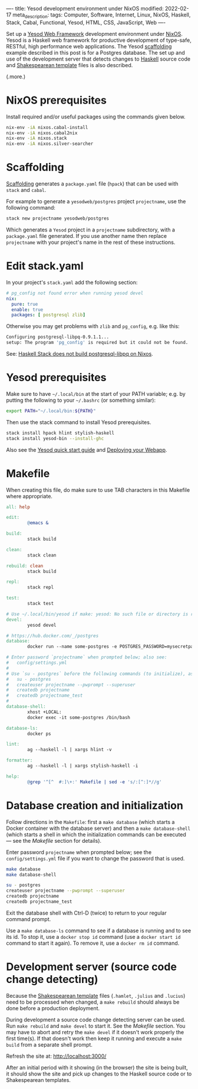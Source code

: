 ----
title: Yesod development environment under NixOS
modified: 2022-02-17
meta_description: 
tags: Computer, Software, Internet, Linux, NixOS, Haskell, Stack, Cabal, Functional, Yesod, HTML, CSS, JavaScript, Web
----

#+OPTIONS: ^:nil

Set up a [[https://www.yesodweb.com/][Yesod Web Framework]] development environment under [[https://www.nixos.org/][NixOS]]. Yesod is a Haskell web framework for productive development of type-safe, RESTful, high performance web applications. The Yesod [[https://www.yesodweb.com/book/scaffolding-and-the-site-template][scaffolding]] example described in this post is for a Postgres database. The set up and use of the development server that detects changes to [[https://www.haskell.org/][Haskell]] source code and [[https://www.yesodweb.com/book/shakespearean-templates][Shakespearean template]] files is also described.

(.more.)

* NixOS prerequisites
Install required and/or useful packages using the commands given below.
#+BEGIN_SRC sh
  nix-env -iA nixos.cabal-install
  nix-env -iA nixos.cabal2nix
  nix-env -iA nixos.stack
  nix-env -iA nixos.silver-searcher
#+END_SRC
* Scaffolding
[[https://www.yesodweb.com/book/scaffolding-and-the-site-template][Scaffolding]] generates a =package.yaml= file (=hpack=) that can be used with =stack= and =cabal=.

For example to generate a =yesodweb/postgres= project =projectname=, use the following command:
#+BEGIN_SRC sh
  stack new projectname yesodweb/postgres
#+END_SRC
Which generates a =Yesod= project in a =projectname= subdirectory, with a =package.yaml= file generated. If you use another name then replace =projectname= with your project's name in the rest of these instructions.

* Edit stack.yaml  
  In your project's =stack.yaml= add the following section:
#+BEGIN_SRC yaml
  # pg_config not found error when running yesod devel
  nix:
    pure: true
    enable: true
    packages: [ postgresql zlib]
#+END_SRC

Otherwise you may get problems with =zlib= and =pg_config=, e.g. like this:

  #+BEGIN_SRC sh
    Configuring postgresql-libpq-0.9.1.1...
    setup: The program 'pg_config' is required but it could not be found.
  #+END_SRC
  See: [[https://stackoverflow.com/questions/39603903/haskell-stack-does-not-build-postgresql-libpq-on-nixos][Haskell Stack does not build postgresql-libpq on Nixos]].
  
* Yesod prerequisites
  Make sure to have =~/.local/bin= at the start of your PATH variable; e.g. by putting the following to your =~/.bashrc= (or something similar):
  #+BEGIN_SRC sh
    export PATH="~/.local/bin:${PATH}"
  #+END_SRC

  Then use the stack command to install Yesod prerequisites.
  #+BEGIN_SRC sh
    stack install hpack hlint stylish-haskell
    stack install yesod-bin --install-ghc
  #+END_SRC

  Also see the [[https://www.yesodweb.com/page/quickstart][Yesod quick start guide]] and [[https://www.yesodweb.com/book/deploying-your-webapp][Deploying your Webapp]].

* Makefile
  When creating this file, do make sure to use TAB characters in this Makefile where appropriate.
  #+BEGIN_SRC makefile
    all: help

    edit:
            @emacs &

    build:
            stack build

    clean:
            stack clean

    rebuild: clean
            stack build

    repl:
            stack repl

    test:
            stack test

    # Use ~/.local/bin/yesod if make: yesod: No such file or directory is reported.
    devel:
            yesod devel

    # https://hub.docker.com/_/postgres
    database:
            docker run --name some-postgres -e POSTGRES_PASSWORD=mysecretpassword -p 5432:5432 -d postgres

    # Enter password `projectname` when prompted below; also see:
    #   config/settings.yml
    #
    # Use `su - postgres` before the following commands (to initialize), as follows:
    #   su - postgres
    #   createuser projectname --pwprompt --superuser
    #   createdb projectname
    #   createdb projectname_test
    #
    database-shell:
            xhost +LOCAL:
            docker exec -it some-postgres /bin/bash

    database-ls:
            docker ps

    lint:
            ag --haskell -l | xargs hlint -v

    formatter:
            ag --haskell -l | xargs stylish-haskell -i

    help:
            @grep '^[^ 	#:]\+:' Makefile | sed -e 's/:[^:]*//g'
  #+END_SRC

* Database creation and initialization
Follow directions in the =Makefile=: first a =make database= (which starts a Docker container with the database server) and then a =make database-shell= (which starts a shell in which the initialization commands can be executed — see the [[Makefile]] section for details).

Enter password =projectname= when prompted below; see the =config/settings.yml= file if you want to change the password that is used.

#+BEGIN_SRC sh
  make database
  make database-shell

  su - postgres
  createuser projectname --pwprompt --superuser
  createdb projectname
  createdb projectname_test
#+END_SRC

Exit the database shell with Ctrl-D (twice) to return to your regular command prompt.

Use a =make database-ls= command to see if a database is running and to see its id. To stop it, use a =docker stop id= command (use a =docker start id= command to start it again). To remove it, use a =docker rm id= command.

* Development server (source code change detecting)
  Because the [[https://www.yesodweb.com/book/shakespearean-templates][Shakespearean template]] files (=.hamlet=, =.julius= and =.lucius=) need to be processed when changed, a =make rebuild= should always be done before a production deployment.

During development a source code change detecting server can be used. Run =make rebuild= and =make devel= to start it. See the [[Makefile]] section. You may have to abort and retry the =make devel= if it doesn't work properly the first time(s). If that doesn't work then keep it running and execute a =make build= from a separate shell prompt.

  Refresh the site at: [[http://localhost:3000/]]

  After an initial period with it showing (in the browser) the site is being built, it should show the site and pick up changes to the Haskell source code or to Shakespearean templates.
